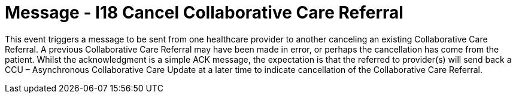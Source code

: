 = Message - I18 Cancel Collaborative Care Referral
:v291_section: "11.6.5"
:v2_section_name: "CCR/ACK – Cancel Collaborative Care Referral (Event I18)"
:generated: "Thu, 01 Aug 2024 15:25:17 -0600"

This event triggers a message to be sent from one healthcare provider to another canceling an existing Collaborative Care Referral. A previous Collaborative Care Referral may have been made in error, or perhaps the cancellation has come from the patient. Whilst the acknowledgment is a simple ACK message, the expectation is that the referred to provider(s) will send back a CCU – Asynchronous Collaborative Care Update at a later time to indicate cancellation of the Collaborative Care Referral.

